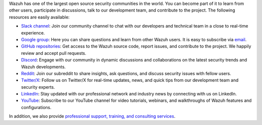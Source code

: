 .. Copyright (C) 2015, Wazuh, Inc.

Wazuh has one of the largest open source security communities in the world. You can become part of it to learn from other users, participate in discussions, talk to our development team, and contribute to the project. The following resources are easily available:

-  `Slack channel <https://wazuh.com/community/join-us-on-slack>`__: Join our community channel to chat with our developers and technical team in a close to real-time experience.
-  `Google group <https://groups.google.com/forum/#!forum/wazuh>`__: Here you can share questions and learn from other Wazuh users. It is easy to subscribe via `email <wazuh+subscribe@googlegroups.com>`__.
-  `GitHub repositories <https://github.com/wazuh>`__: Get access to the Wazuh source code, report issues, and contribute to the project. We happily review and accept pull requests.
-  `Discord <https://discord.gg/75JBUfKSEW>`__: Engage with our community in dynamic discussions and collaborations on the latest security trends and Wazuh developments.
-  `Reddit <https://www.reddit.com/r/Wazuh/>`__: Join our subreddit to share insights, ask questions, and discuss security issues with fellow users.
-  `Twitter/X <https://twitter.com/wazuh>`__: Follow us on Twitter/X for real-time updates, news, and quick tips from our development team and security experts.
-  `LinkedIn <https://www.linkedin.com/company/wazuh>`__: Stay updated with our professional network and industry news by connecting with us on LinkedIn.
-  `YouTube <https://www.youtube.com/channel/UC3Kr7V99AXOOOuPy4bLhS8w>`__: Subscribe to our YouTube channel for video tutorials, webinars, and walkthroughs of Wazuh features and configurations.

In addition, we also provide `professional support, training, and consulting services <https://wazuh.com/professional-services/>`__.

.. End of file
